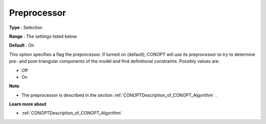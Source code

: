 .. _CONOPT_Preprocessing_-_Preprocessor:

Preprocessor
============



**Type** :	Selection	

**Range** :	The settings listed below	

**Default** :	On	



This option specifies a flag the preprocessor. If turned on (default), CONOPT will use its preprocessor to try to determine pre- and post-triangular components of the model and find definitional constraints. Possibly values are:



*	Off
*	On




**Note** 

*	The preprocessor is described in the section :ref:`CONOPTDescription_of_CONOPT_Algorithm` .




**Learn more about** 

*	:ref:`CONOPTDescription_of_CONOPT_Algorithm` 
